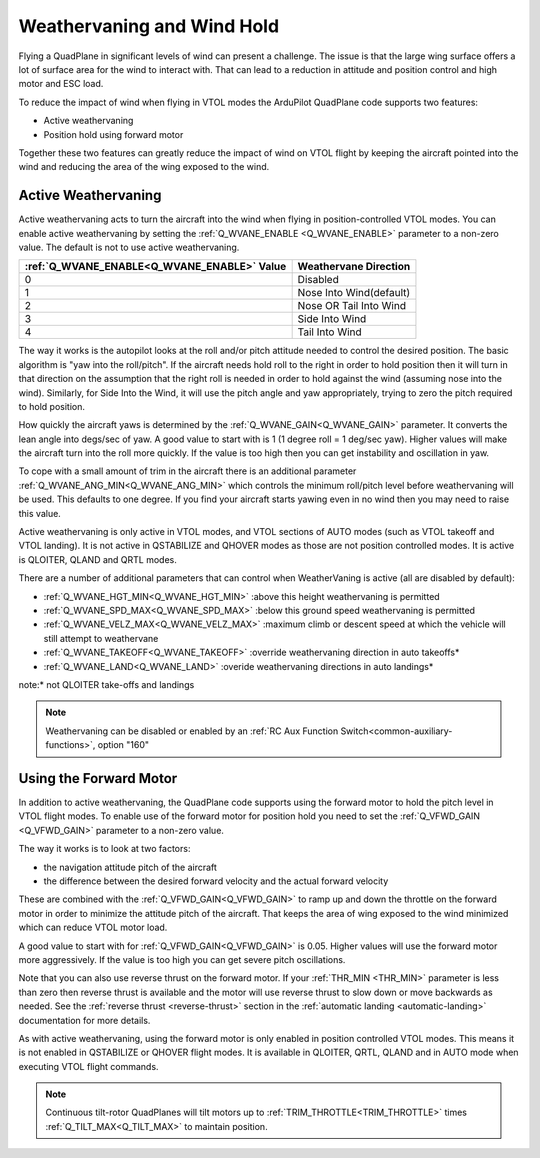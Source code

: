 .. _quadplane-weathervaning:

Weathervaning and Wind Hold
===========================

Flying a QuadPlane in significant levels of wind can present a
challenge. The issue is that the large wing surface offers a lot of
surface area for the wind to interact with. That can lead to a
reduction in attitude and position control and high motor and ESC
load.

To reduce the impact of wind when flying in VTOL modes the ArduPilot
QuadPlane code supports two features:

-  Active weathervaning
-  Position hold using forward motor

Together these two features can greatly reduce the impact of wind on
VTOL flight by keeping the aircraft pointed into the wind and reducing
the area of the wing exposed to the wind.

Active Weathervaning
--------------------

Active weathervaning acts to turn the aircraft into the
wind when flying in position-controlled VTOL modes. You can enable
active weathervaning by setting the :ref:`Q_WVANE_ENABLE <Q_WVANE_ENABLE>`
parameter to a non-zero value. The default is not to use active
weathervaning.

+---------------------------------------------+--------------------------+
+ :ref:`Q_WVANE_ENABLE<Q_WVANE_ENABLE>` Value | Weathervane Direction    +
+=============================================+==========================+
+         0                                   |  Disabled                +
+---------------------------------------------+--------------------------+
+         1                                   |  Nose Into Wind(default) +
+---------------------------------------------+--------------------------+
+         2                                   |  Nose OR Tail Into Wind  +
+---------------------------------------------+--------------------------+
+         3                                   |  Side Into Wind          +
+---------------------------------------------+--------------------------+
+         4                                   |  Tail Into Wind          +
+---------------------------------------------+--------------------------+

The way it works is the autopilot looks at the roll and/or pitch attitude needed to
control the desired position. The basic algorithm is "yaw into the
roll/pitch". If the aircraft needs hold roll to the right in order to hold
position then it will turn in that direction on the assumption that
the right roll is needed in order to hold against the wind (assuming nose into the wind). Similarly, for Side Into the Wind, it will use the pitch angle and yaw appropriately, trying to zero the pitch required to hold position.

How quickly the aircraft yaws is determined by the :ref:`Q_WVANE_GAIN<Q_WVANE_GAIN>`
parameter. It converts the lean angle into degs/sec of yaw. A good value to start with is 1 (1 degree roll = 1 deg/sec yaw). Higher values will make
the aircraft turn into the roll more quickly. If the value is too high
then you can get instability and oscillation in yaw.

To cope with a small amount of trim in the aircraft there is an
additional parameter :ref:`Q_WVANE_ANG_MIN<Q_WVANE_ANG_MIN>` which
controls the minimum roll/pitch level before weathervaning will be
used. This defaults to one degree. If you find your aircraft starts
yawing even in no wind then you may need to raise this value.

Active weathervaning is only active in VTOL modes, and VTOL sections
of AUTO modes (such as VTOL takeoff and VTOL landing). It is not
active in QSTABILIZE and QHOVER modes as those are not position
controlled modes. It is active is QLOITER, QLAND and QRTL modes.

There are a number of additional parameters that can control when WeatherVaning is active (all are disabled by default):

- :ref:`Q_WVANE_HGT_MIN<Q_WVANE_HGT_MIN>` :above this height weathervaning is permitted
- :ref:`Q_WVANE_SPD_MAX<Q_WVANE_SPD_MAX>` :below this ground speed weathervaning is permitted
- :ref:`Q_WVANE_VELZ_MAX<Q_WVANE_VELZ_MAX>` :maximum climb or descent speed at which the vehicle will still attempt to weathervane
- :ref:`Q_WVANE_TAKEOFF<Q_WVANE_TAKEOFF>` :override weathervaning direction in auto takeoffs*
- :ref:`Q_WVANE_LAND<Q_WVANE_LAND>`    :overide weathervaning directions in auto landings*

note:* not QLOITER take-offs and landings

.. note:: Weathervaning can be disabled or enabled by an :ref:`RC Aux Function Switch<common-auxiliary-functions>`, option "160"

Using the Forward Motor
-----------------------

In addition to active weathervaning, the QuadPlane code supports using
the forward motor to hold the pitch level in VTOL flight modes. To
enable use of the forward motor for position hold you need to set the
:ref:`Q_VFWD_GAIN <Q_VFWD_GAIN>` parameter to a non-zero value.

The way it works is to look at two factors:

-  the navigation attitude pitch of the aircraft
-  the difference between the desired forward velocity and the actual
   forward velocity

These are combined with the :ref:`Q_VFWD_GAIN<Q_VFWD_GAIN>` to ramp up and down the
throttle on the forward motor in order to minimize the attitude pitch
of the aircraft. That keeps the area of wing exposed to the wind
minimized which can reduce VTOL motor load.

A good value to start with for :ref:`Q_VFWD_GAIN<Q_VFWD_GAIN>` is 0.05. Higher values will
use the forward motor more aggressively. If the value is too high you
can get severe pitch oscillations.

Note that you can also use reverse thrust on the forward motor. If
your :ref:`THR_MIN <THR_MIN>` parameter is less than zero then reverse
thrust is available and the motor will use reverse thrust to slow down
or move backwards as needed. See the :ref:`reverse thrust
<reverse-thrust>` section in the :ref:`automatic landing
<automatic-landing>` documentation for more details.

As with active weathervaning, using the forward motor is only enabled
in position controlled VTOL modes. This means it is not enabled in
QSTABILIZE or QHOVER flight modes. It is available in QLOITER, QRTL,
QLAND and in AUTO mode when executing VTOL flight commands.

.. note::
 Continuous tilt-rotor QuadPlanes will tilt motors up to :ref:`TRIM_THROTTLE<TRIM_THROTTLE>` times :ref:`Q_TILT_MAX<Q_TILT_MAX>` to maintain position.
